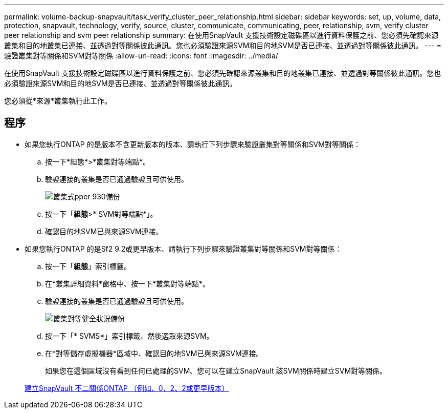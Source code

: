 ---
permalink: volume-backup-snapvault/task_verify_cluster_peer_relationship.html 
sidebar: sidebar 
keywords: set, up, volume, data, protection, snapvault, technology, verify, source, cluster, communicate, communicating, peer, relationship, svm, verify cluster peer relationship and svm peer relationship 
summary: 在使用SnapVault 支援技術設定磁碟區以進行資料保護之前、您必須先確認來源叢集和目的地叢集已連接、並透過對等關係彼此通訊。您也必須驗證來源SVM和目的地SVM是否已連接、並透過對等關係彼此通訊。 
---
= 驗證叢集對等關係和SVM對等關係
:allow-uri-read: 
:icons: font
:imagesdir: ../media/


[role="lead"]
在使用SnapVault 支援技術設定磁碟區以進行資料保護之前、您必須先確認來源叢集和目的地叢集已連接、並透過對等關係彼此通訊。您也必須驗證來源SVM和目的地SVM是否已連接、並透過對等關係彼此通訊。

您必須從*來源*叢集執行此工作。



== 程序

* 如果您執行ONTAP 的是版本不含更新版本的版本、請執行下列步驟來驗證叢集對等關係和SVM對等關係：
+
.. 按一下*組態*>*叢集對等端點*。
.. 驗證連接的叢集是否已通過驗證且可供使用。
+
image::../media/cluster_pper_930_backup.gif[叢集式pper 930備份]

.. 按一下「*組態*>* SVM對等端點*」。
.. 確認目的地SVM已與來源SVM連接。


* 如果您執行ONTAP 的是Sf2 9.2或更早版本、請執行下列步驟來驗證叢集對等關係和SVM對等關係：
+
.. 按一下「*組態*」索引標籤。
.. 在*叢集詳細資料*窗格中、按一下*叢集對等端點*。
.. 驗證連接的叢集是否已通過驗證且可供使用。
+
image::../media/cluster_peer_health_backup.gif[叢集對等健全狀況備份]

.. 按一下「* SVMS*」索引標籤、然後選取來源SVM。
.. 在*對等儲存虛擬機器*區域中、確認目的地SVM已與來源SVM連接。
+
如果您在這個區域沒有看到任何已處理的SVM、您可以在建立SnapVault 該SVM關係時建立SVM對等關係。



+
xref:task_creating_snapvault_relationship_92_earlier.adoc[建立SnapVault 不二關係ONTAP （例如、0、2、2或更早版本）]


